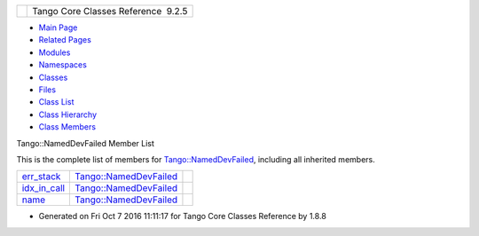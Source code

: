 +----------+---------------------------------------+
| |Logo|   | Tango Core Classes Reference  9.2.5   |
+----------+---------------------------------------+

-  `Main Page <../../index.html>`__
-  `Related Pages <../../pages.html>`__
-  `Modules <../../modules.html>`__
-  `Namespaces <../../namespaces.html>`__
-  `Classes <../../annotated.html>`__
-  `Files <../../files.html>`__

-  `Class List <../../annotated.html>`__
-  `Class Hierarchy <../../inherits.html>`__
-  `Class Members <../../functions.html>`__

Tango::NamedDevFailed Member List

This is the complete list of members for
`Tango::NamedDevFailed <../../dc/d08/classTango_1_1NamedDevFailed.html>`__,
including all inherited members.

+--------------------------------------------------------------------------------------------------------+------------------------------------------------------------------------------+----+
| `err\_stack <../../dc/d08/classTango_1_1NamedDevFailed.html#ab24a8e7c1a1a7b20e6361e85d5d4c20a>`__      | `Tango::NamedDevFailed <../../dc/d08/classTango_1_1NamedDevFailed.html>`__   |    |
+--------------------------------------------------------------------------------------------------------+------------------------------------------------------------------------------+----+
| `idx\_in\_call <../../dc/d08/classTango_1_1NamedDevFailed.html#a74da251e8cc904dddd1f037fb12d0288>`__   | `Tango::NamedDevFailed <../../dc/d08/classTango_1_1NamedDevFailed.html>`__   |    |
+--------------------------------------------------------------------------------------------------------+------------------------------------------------------------------------------+----+
| `name <../../dc/d08/classTango_1_1NamedDevFailed.html#a721334d873251d8ee91fb1f0479f281b>`__            | `Tango::NamedDevFailed <../../dc/d08/classTango_1_1NamedDevFailed.html>`__   |    |
+--------------------------------------------------------------------------------------------------------+------------------------------------------------------------------------------+----+

-  Generated on Fri Oct 7 2016 11:11:17 for Tango Core Classes Reference
   by |doxygen| 1.8.8

.. |Logo| image:: ../../logo.jpg
.. |doxygen| image:: ../../doxygen.png
   :target: http://www.doxygen.org/index.html
